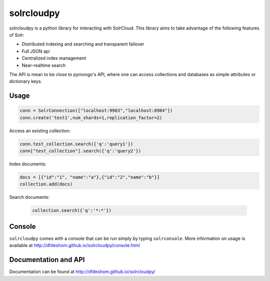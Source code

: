 solrcloudpy
===========

solrcloudpy is a python library for interacting with SolrCloud. This
library aims to take advantage of the following features of Solr:

* Distributed indexing and searching and transparent failover
* Full JSON api
* Centralized index management
* Near-realtime search

The API is mean to be close to pymongo's API, where one can access
collections and databases as simple attributes 
or dictionary keys.  

Usage
-------
.. code-block:: python

     conn = SolrConnection(["localhost:9983","localhost:8984"])
     conn.create('test1',num_shards=1,replication_factor=2)

   
Access an existing collection:

.. code-block:: python

     conn.test_collection.search({'q':'query1'})
     conn["test_collection"].search({'q':'query2'})
     
Index documents:

.. code-block:: python

     docs = [{"id":"1", "name":"a"},{"id":"2","name":"b"}]
     collection.add(docs)

Search documents:

 .. code-block:: python

      collection.search({'q':'*:*'})
 
Console
-------
``solrcloudpy`` comes with a console that can be run simply by typing ``solrconsole``. More information on usage is available at
http://dfdeshom.github.io/solrcloudpy/console.html

Documentation and API
---------------------
Documentation can be found at http://dfdeshom.github.io/solrcloudpy/
